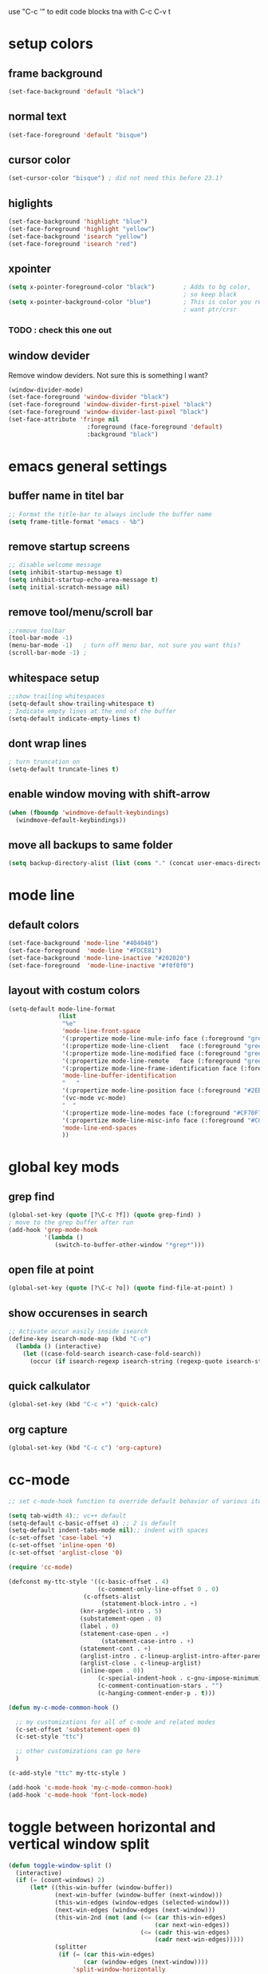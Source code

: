 use "C-c '" to edit code blocks
tna with C-c C-v t

* setup colors
** frame background

#+BEGIN_SRC emacs-lisp
  (set-face-background 'default "black")
#+END_SRC

** normal text

#+BEGIN_SRC emacs-lisp
  (set-face-foreground 'default "bisque")
#+END_SRC

** cursor color

#+BEGIN_SRC emacs-lisp
  (set-cursor-color "bisque") ; did not need this before 23.1?
#+END_SRC

** higlights

#+BEGIN_SRC emacs-lisp
  (set-face-background 'highlight "blue")
  (set-face-foreground 'highlight "yellow")
  (set-face-background 'isearch "yellow")
  (set-face-foreground 'isearch "red")
#+END_SRC

** xpointer

#+BEGIN_SRC emacs-lisp
  (setq x-pointer-foreground-color "black")        ; Adds to bg color,
                                                   ; so keep black
  (setq x-pointer-background-color "blue")         ; This is color you really
                                                   ; want ptr/crsr
#+END_SRC
*** TODO : check this one out

** window devider
   Remove window deviders. Not sure this is something I want?

#+BEGIN_SRC emacs-lisp :tangle no
  (window-divider-mode)
  (set-face-foreground 'window-divider "black")
  (set-face-foreground 'window-divider-first-pixel "black")
  (set-face-foreground 'window-divider-last-pixel "black")
  (set-face-attribute 'fringe nil
                        :foreground (face-foreground 'default)
                        :background "black")
#+END_SRC

* emacs general settings
** buffer name in titel bar

#+BEGIN_SRC emacs-lisp
  ;; Format the title-bar to always include the buffer name
  (setq frame-title-format "emacs - %b")
#+END_SRC

** remove startup screens

#+BEGIN_SRC emacs-lisp
  ;; disable welcome message
  (setq inhibit-startup-message t)
  (setq inhibit-startup-echo-area-message t)
  (setq initial-scratch-message nil)
#+END_SRC

** remove tool/menu/scroll bar

#+BEGIN_SRC emacs-lisp
  ;;remove toolbar
  (tool-bar-mode -1)
  (menu-bar-mode -1)   ; turn off menu bar, not sure you want this?
  (scroll-bar-mode -1) ;
#+END_SRC

** whitespace setup

#+BEGIN_SRC emacs-lisp
  ;;show trailing whitespaces
  (setq-default show-trailing-whitespace t)
  ; Indicate empty lines at the end of the buffer
  (setq-default indicate-empty-lines t)
#+END_SRC

** dont wrap lines

#+BEGIN_SRC emacs-lisp
  ; turn truncation on
  (setq-default truncate-lines t)
#+END_SRC

** enable window moving with shift-arrow

#+BEGIN_SRC emacs-lisp
  (when (fboundp 'windmove-default-keybindings)
    (windmove-default-keybindings))
#+END_SRC

** move all backups to same folder

#+BEGIN_SRC emacs-lisp
  (setq backup-directory-alist (list (cons "." (concat user-emacs-directory "/backup"))))
#+END_SRC

* mode line
** default colors

#+BEGIN_SRC emacs-lisp
  (set-face-background 'mode-line "#404040")
  (set-face-foreground  'mode-line "#FDCE81")
  (set-face-background 'mode-line-inactive "#202020")
  (set-face-foreground  'mode-line-inactive "#f0f0f0")
#+END_SRC

** layout with costum colors

#+BEGIN_SRC emacs-lisp
  (setq-default mode-line-format
                (list
                 "%e"
                 'mode-line-front-space
                 '(:propertize mode-line-mule-info face (:foreground "green"))
                 '(:propertize mode-line-client   face (:foreground "green"))
                 '(:propertize mode-line-modified face (:foreground "green"))
                 '(:propertize mode-line-remote   face (:foreground "green"))
                 '(:propertize mode-line-frame-identification face (:foreground "#CF70F7"))
                 'mode-line-buffer-identification
                 "   "
                 '(:propertize mode-line-position face (:foreground "#2EB604"))
                 '(vc-mode vc-mode)
                 "  "
                 '(:propertize mode-line-modes face (:foreground "#CF70F7"))
                 '(:propertize mode-line-misc-info face (:foreground "#CC92E0"))
                 'mode-line-end-spaces
                 ))
#+END_SRC

* global key mods
** grep find

#+BEGIN_SRC emacs-lisp
  (global-set-key (quote [?\C-c ?f]) (quote grep-find) )
  ; move to the grep buffer after run
  (add-hook 'grep-mode-hook
            '(lambda ()
               (switch-to-buffer-other-window "*grep*")))
#+END_SRC

** open file at point

#+BEGIN_SRC emacs-lisp
  (global-set-key (quote [?\C-c ?o]) (quote find-file-at-point) )
#+END_SRC

** show occurenses in search

#+BEGIN_SRC emacs-lisp
  ;; Activate occur easily inside isearch
  (define-key isearch-mode-map (kbd "C-o")
    (lambda () (interactive)
      (let ((case-fold-search isearch-case-fold-search))
        (occur (if isearch-regexp isearch-string (regexp-quote isearch-string))))))
#+END_SRC

** quick calkulator

#+BEGIN_SRC emacs-lisp
  (global-set-key (kbd "C-c +") 'quick-calc)
#+END_SRC

** org capture

#+BEGIN_SRC emacs-lisp
  (global-set-key (kbd "C-c c") 'org-capture)
#+END_SRC

* cc-mode

#+BEGIN_SRC emacs-lisp
  ;; set c-mode-hook function to override default behavior of various items

  (setq tab-width 4);; vc++ default
  (setq-default c-basic-offset 4) ;; 2 is default
  (setq-default indent-tabs-mode nil);; indent with spaces
  (c-set-offset 'case-label '+)
  (c-set-offset 'inline-open '0)
  (c-set-offset 'arglist-close '0)

  (require 'cc-mode)

  (defconst my-ttc-style '((c-basic-offset . 4)
                           (c-comment-only-line-offset 0 . 0)
                       (c-offsets-alist
                            (statement-block-intro . +)
                      (knr-argdecl-intro . 5)
                      (substatement-open . 0)
                      (label . 0)
                      (statement-case-open . +)
                            (statement-case-intro . +)
                      (statement-cont . +)
                      (arglist-intro . c-lineup-arglist-intro-after-paren)
                      (arglist-close . c-lineup-arglist)
                      (inline-open . 0))
                           (c-special-indent-hook . c-gnu-impose-minimum)
                           (c-comment-continuation-stars . "")
                           (c-hanging-comment-ender-p . t)))

  (defun my-c-mode-common-hook ()

    ;; my customizations for all of c-mode and related modes
    (c-set-offset 'substatement-open 0)
    (c-set-style "ttc")

    ;; other customizations can go here
    )

  (c-add-style "ttc" my-ttc-style )

  (add-hook 'c-mode-hook 'my-c-mode-common-hook)
  (add-hook 'c-mode-hook 'font-lock-mode)
#+END_SRC

* toggle between horizontal and vertical window split

#+BEGIN_SRC emacs-lisp
  (defun toggle-window-split ()
    (interactive)
    (if (= (count-windows) 2)
        (let* ((this-win-buffer (window-buffer))
               (next-win-buffer (window-buffer (next-window)))
               (this-win-edges (window-edges (selected-window)))
               (next-win-edges (window-edges (next-window)))
               (this-win-2nd (not (and (<= (car this-win-edges)
                                           (car next-win-edges))
                                       (<= (cadr this-win-edges)
                                           (cadr next-win-edges)))))
               (splitter
                (if (= (car this-win-edges)
                       (car (window-edges (next-window))))
                    'split-window-horizontally
                  'split-window-vertically)))
          (delete-other-windows)
          (let ((first-win (selected-window)))
            (funcall splitter)
            (if this-win-2nd (other-window 1))
            (set-window-buffer (selected-window) this-win-buffer)
            (set-window-buffer (next-window) next-win-buffer)
            (select-window first-win)
            (if this-win-2nd (other-window 1))))))

  (global-set-key (quote [?\C-c ?t]) (quote toggle-window-split) )
#+END_SRC

* verilog
** load verilog mode

#+BEGIN_SRC emacs-lisp
  (require 'verilog-mode)
  ;; Load verilog mode only when needed
  (autoload 'verilog-mode "verilog-mode" "Verilog mode" t )
  ;; Any files that end in .v, .dv or .sv should be in verilog mode
  (add-to-list 'auto-mode-alist '("\\.[ds]?v\\'" . verilog-mode))
  ;; Any files in verilog mode should have their keywords colorized
  (add-hook 'verilog-mode-hook '(lambda () (font-lock-mode 1)))
#+END_SRC

** indent setup

#+BEGIN_SRC emacs-lisp
  ;; Set indent
  ;;(setq verilog-indent-level 2)
  (defvar gc/verilog-indent-level 2)
  (setq verilog-indent-level gc/verilog-indent-level
        verilog-indent-level-module gc/verilog-indent-level
        verilog-indent-level-declaration gc/verilog-indent-level
        verilog-indent-level-behavioral gc/verilog-indent-level
        verilog-indent-level-directive gc/verilog-indent-level
        verilog-case-indent gc/verilog-indent-level
        verilog-cexp-indent gc/verilog-indent-level)
#+END_SRC

** defaults

#+BEGIN_SRC emacs-lisp

  (setq verilog-align-ifelse t
        verilog-auto-endcomments t
        verilog-auto-indent-on-newline t
        verilog-auto-lineup nil
        verilog-auto-newline nil
        verilog-date-scientific-format t
        verilog-indent-begin-after-if t
        verilog-highlight-grouping-keywords t
        verilog-highlight-modules t
        verilog-minimum-comment-distance 20
        verilog-tab-always-indent t
        verilog-tab-to-comment nil)
#+END_SRC

** verilog minor mode
   This is written by me so tread lightly

#+BEGIN_SRC emacs-lisp
  (when (file-directory-p "~/.emacs.d/modes/verilog-minor-mode")
    (add-to-list 'load-path "~/.emacs.d/modes/verilog-minor-mode")
    ;(autoload 'verilog-minor-mode "verilog-minor-mode" "Verilog minor mode" t )
    (require 'verilog-minor-mode)
    ; add the paths to your repos here
    ;(add-to-list 'vminor-path-to-repos '("/home/martin/github/uvm" . nil))
    (add-hook 'verilog-mode-hook 'verilog-minor-mode))
#+END_SRC

** uvm log mode
   this is another one of my own half baked modes so this is danger danger

#+BEGIN_SRC emacs-lisp
  (when (file-directory-p "~/.emacs.d/modes/uvm-log-mode")
    (add-to-list 'load-path "~/.emacs.d/modes/uvm-log-mode")
    ;(autoload 'verilog-minor-mode "verilog-minor-mode" "Verilog minor mode" t )
    (require 'uvm-log-mode)
    ; add the paths to your repos here
    ;(add-to-list 'vminor-path-to-repos '("/home/martin/github/uvm" . nil))
    (add-to-list 'auto-mode-alist '("\\transcript\\'" . uvm-log-mode)))
#+END_SRC

* ido

#+BEGIN_SRC emacs-lisp
  (require 'ido)
  (ido-mode t)
  (setq ido-enable-flex-matching t) ;; enable fuzzy matching
#+END_SRC
** Dont look for files in other than the present directory

#+BEGIN_SRC emacs-lisp
  (setq ido-auto-merge-work-directories-length -1)
#+END_SRC

** vertically show compleation optuins DISABLED

#+BEGIN_SRC emacs-lisp :tangle no
   ;; Display ido results vertically, rather than horizontally
  (setq ido-decorations (quote ("\n-> " "" "\n   " "\n   ..." "[" "]" " [No match]" " [Matched]" " [Not readable]" " [Too big]" " [Confirm]")))
#+END_SRC

* erc

#+BEGIN_SRC emacs-lisp
  (defun rgr/ido-erc-buffer()
    (interactive)
    (switch-to-buffer
     (ido-completing-read "Channel:"
                          (save-excursion
                            (delq
                             nil
                             (mapcar (lambda (buf)
                                       (when (buffer-live-p buf)
                                         (with-current-buffer buf
                                           (and (eq major-mode 'erc-mode)
                                                (buffer-name buf)))))
                                     (buffer-list)))))))

    (global-set-key (kbd "C-c e") 'rgr/ido-erc-buffer)
#+END_SRC

* groovy

#+BEGIN_SRC emacs-lisp
  (when (file-directory-p "~/.emacs.d/mode")
      (add-to-list 'load-path "~/.emacs.d/mode")
      (when (file-exists-p "~/.emacs.d/mode/groovy-mode.el")
        (load "groovy-mode.el")
        (require 'groovy-mode)
        (add-to-list 'auto-mode-alist '("\\.groovy\\'" . groovy-mode))
        (add-to-list 'auto-mode-alist '("\\Jenkinsfile\\'" . groovy-mode))
        )
      )
#+END_SRC

* fucking mac shit

#+BEGIN_SRC emacs-lisp
  (setq x-super-keysym 'meta)
#+END_SRC

* emacs server

#+BEGIN_SRC emacs-lisp
  (setq server-name
        (if (getenv "VIRTDESCTOP")
            (getenv "VIRTDESCTOP")
          "my-e-server"))
  (server-start)
  ; as I use multipple emacses for different virtual desctops I need to setup a
  ; environment variabel describing which setup I am on
#+END_SRC

* tramp

#+BEGIN_SRC emacs-lisp
  (setq tramp-default-method "ssh")
  (defun ido-remove-tramp-from-cache nil
      "Remove any TRAMP entries from `ido-dir-file-cache'.
      This stops tramp from trying to connect to remote hosts on emacs startup,
      which can be very annoying."
      (interactive)
      (setq ido-dir-file-cache
            (cl-remove-if
             (lambda (x)
               (string-match "/\\(rsh\\|ssh\\|telnet\\|su\\|sudo\\|sshx\\|krlogin\\|ksu\\|rcp\\|scp\\|rsync\\|scpx\\|fcp\\|nc\\|ftp\\|smb\\|adb\\):" (car x)))
             ido-dir-file-cache)))
    ;; redefine `ido-kill-emacs-hook' so that cache is cleaned before being saved
    (defun ido-kill-emacs-hook ()
      (ido-remove-tramp-from-cache)
      (ido-save-history))
#+END_SRC

* python

#+BEGIN_SRC emacs-lisp
  (setq python-shell-interpreter "python3")
#+END_SRC
* elsip
** turn show patan on in emacs-lisp-mode
#+BEGIN_SRC emacs-lisp
  (add-hook 'emacs-lisp-mode-hook 'show-paren-mode)
#+END_SRC
** set it to highlight the hole expression between the parenteses
#+BEGIN_SRC emacs-lisp
  (setq show-paren-style 'expression)
  (require 'paren)
  (set-face-background 'show-paren-match "#2E001B")
  ;#810797 "#990045" "#470028"
#+END_SRC
** if you want highlighting when the cursor is inside the parenteses use
   (setq show-paren-when-point-inside-paren t)
*** try to use tangle-no here
** DONE check if you can get this elisp buffer locla
* vc
** follow renames

#+BEGIN_SRC emacs-lisp :tangle no
  (setq vc-git-print-log-follow t)
#+END_SRC

** invoke vc-ediff on "="

#+BEGIN_SRC emacs-lisp
  (eval-after-load "vc-hooks"
    '(define-key vc-prefix-map "=" 'vc-ediff))
#+END_SRC

* ediff
** split vertical

#+BEGIN_SRC emacs-lisp
  (setq ediff-split-window-function 'split-window-horizontally)
#+END_SRC

** keep in one frame

#+BEGIN_SRC emacs-lisp
  (setq ediff-window-setup-function 'ediff-setup-windows-plain)
#+END_SRC

* org
  org-capture is set to C-c c in the global key bindigs

#+BEGIN_SRC emacs-lisp
  (require 'org)
  (require 'org-agenda)
  (require 'org-capture)
#+END_SRC

** set default directory to put org files

#+BEGIN_SRC emacs-lisp
  (let ((orgdir (concat user-emacs-directory "/org")))
    (setq org-directory orgdir)
    (setq org-agenda-files `(,orgdir)))
#+END_SRC

** org capture templates
*** emacs backlog
    This is a test. so will need rename as there is more then one backlog

#+BEGIN_SRC emacs-lisp
  (add-to-list 'org-capture-templates
               '("e" "things to fix in emacs" entry
                 (file+headline "emacs_backlog.org" "backlog")
                   "* TODO %?\n%t"))
#+END_SRC


*** misc backlog
    This is a test. so will need rename as there is more then one backlog

#+BEGIN_SRC emacs-lisp
  (add-to-list 'org-capture-templates
               '("m" "things to fix" entry
                 (file+headline "misc_backlog.org" "misc backlog")
                   "* TODO %?\n%t"))
#+END_SRC

** add languages to be evaluated in SRC block's

#+BEGIN_SRC emacs-lisp
  (add-to-list 'org-babel-load-languages '(shell . t))
#+END_SRC

* facker mode
  Hide the fact that I use the arrow keys all the time.
  and its funn to create my own layout

#+BEGIN_SRC emacs-lisp
  (when (file-directory-p "~/.emacs.d/modes/facker-mode")
    (add-to-list 'load-path "~/.emacs.d/modes/facker-mode")
    (require 'facker-mode))

  (global-set-key (kbd "C-j") 'facker-mode)
#+END_SRC

* change to dwim functions

#+BEGIN_SRC emacs-lisp :tangle no
  (global-set-key (kbd "M-u") 'upcase-dwim)
  (global-set-key (kbd "M-l") 'downcase-dwim)
  (global-set-key (kbd "M-c") 'capitalized-dwim)
#+END_SRC
